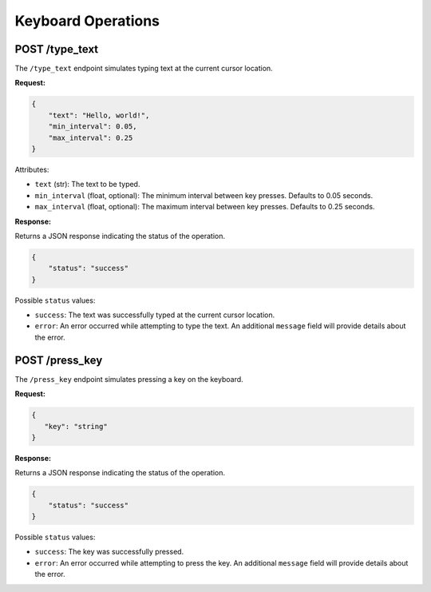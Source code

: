 Keyboard Operations
====================

POST /type_text
^^^^^^^^^^^^^^^

The ``/type_text`` endpoint simulates typing text at the current cursor location.

**Request:**

.. code-block:: json

    {
        "text": "Hello, world!",
        "min_interval": 0.05,
        "max_interval": 0.25
    }

Attributes:

- ``text`` (str): The text to be typed.
- ``min_interval`` (float, optional): The minimum interval between key presses. Defaults to 0.05 seconds.
- ``max_interval`` (float, optional): The maximum interval between key presses. Defaults to 0.25 seconds.

**Response:**

Returns a JSON response indicating the status of the operation.

.. code-block:: json

    {
        "status": "success"
    }

Possible ``status`` values:

- ``success``: The text was successfully typed at the current cursor location.
- ``error``: An error occurred while attempting to type the text. An additional ``message`` field will provide details about the error.

POST /press_key
^^^^^^^^^^^^^^^

The ``/press_key`` endpoint simulates pressing a key on the keyboard.

**Request:**

.. code-block:: json
   
   {
      "key": "string"
   }

**Response:**

Returns a JSON response indicating the status of the operation.

.. code-block:: json

    {
        "status": "success"
    }

Possible ``status`` values:

- ``success``: The key was successfully pressed.
- ``error``: An error occurred while attempting to press the key. An additional ``message`` field will provide details about the error.
